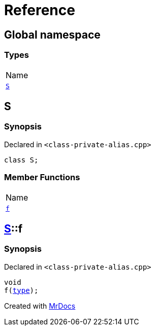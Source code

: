 = Reference
:mrdocs:

[#index]
== Global namespace

=== Types

[cols=1]
|===
| Name
| <<S,`S`>> 
|===

[#S]
== S

=== Synopsis

Declared in `&lt;class&hyphen;private&hyphen;alias&period;cpp&gt;`

[source,cpp,subs="verbatim,replacements,macros,-callouts"]
----
class S;
----

=== Member Functions

[cols=1]
|===
| Name
| <<S-f,`f`>> 
|===

[#S-f]
== <<S,S>>::f

=== Synopsis

Declared in `&lt;class&hyphen;private&hyphen;alias&period;cpp&gt;`

[source,cpp,subs="verbatim,replacements,macros,-callouts"]
----
void
f(<<S,type>>);
----


[.small]#Created with https://www.mrdocs.com[MrDocs]#
